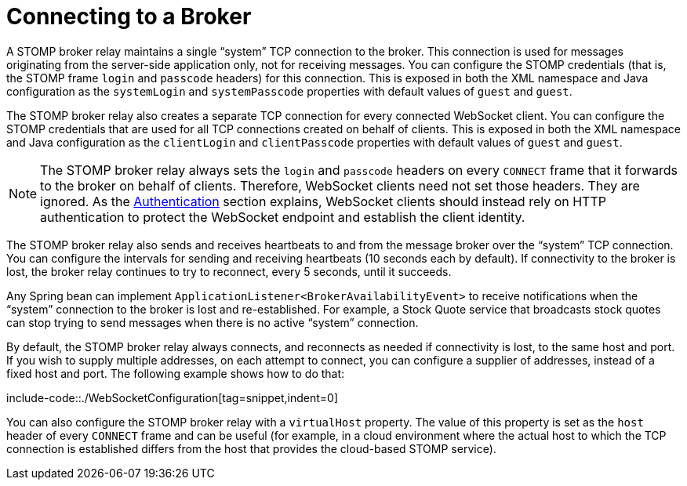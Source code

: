 [[websocket-stomp-handle-broker-relay-configure]]
= Connecting to a Broker

A STOMP broker relay maintains a single "`system`" TCP connection to the broker.
This connection is used for messages originating from the server-side application
only, not for receiving messages. You can configure the STOMP credentials (that is,
the STOMP frame `login` and `passcode` headers) for this connection. This is exposed
in both the XML namespace and Java configuration as the `systemLogin` and
`systemPasscode` properties with default values of `guest` and `guest`.

The STOMP broker relay also creates a separate TCP connection for every connected
WebSocket client. You can configure the STOMP credentials that are used for all TCP
connections created on behalf of clients. This is exposed in both the XML namespace
and Java configuration as the `clientLogin` and `clientPasscode` properties with default
values of `guest` and `guest`.

NOTE: The STOMP broker relay always sets the `login` and `passcode` headers on every `CONNECT`
frame that it forwards to the broker on behalf of clients. Therefore, WebSocket clients
need not set those headers. They are ignored. As the xref:web/websocket/stomp/authentication.adoc[Authentication]
section explains, WebSocket clients should instead rely on HTTP authentication to protect
the WebSocket endpoint and establish the client identity.

The STOMP broker relay also sends and receives heartbeats to and from the message
broker over the "`system`" TCP connection. You can configure the intervals for sending
and receiving heartbeats (10 seconds each by default). If connectivity to the broker
is lost, the broker relay continues to try to reconnect, every 5 seconds,
until it succeeds.

Any Spring bean can implement `ApplicationListener<BrokerAvailabilityEvent>`
to receive notifications when the "`system`" connection to the broker is lost and
re-established. For example, a Stock Quote service that broadcasts stock quotes can
stop trying to send messages when there is no active "`system`" connection.

By default, the STOMP broker relay always connects, and reconnects as needed if
connectivity is lost, to the same host and port. If you wish to supply multiple addresses,
on each attempt to connect, you can configure a supplier of addresses, instead of a
fixed host and port. The following example shows how to do that:

include-code::./WebSocketConfiguration[tag=snippet,indent=0]

You can also configure the STOMP broker relay with a `virtualHost` property.
The value of this property is set as the `host` header of every `CONNECT` frame
and can be useful (for example, in a cloud environment where the actual host to which
the TCP connection is established differs from the host that provides the
cloud-based STOMP service).



